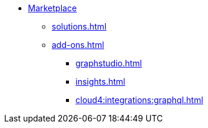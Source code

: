 * xref:index.adoc[Marketplace]
** xref:solutions.adoc[]
** xref:add-ons.adoc[]
*** xref:graphstudio.adoc[]
*** xref:insights.adoc[]
*** xref:cloud4:integrations:graphql.adoc[]


